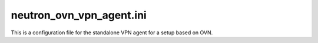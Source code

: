 =========================
neutron_ovn_vpn_agent.ini
=========================

This is a configuration file for the standalone VPN agent
for a setup based on OVN.

.. show-options::
   :config-file: etc/oslo-config-generator/neutron_ovn_vpn_agent.ini
